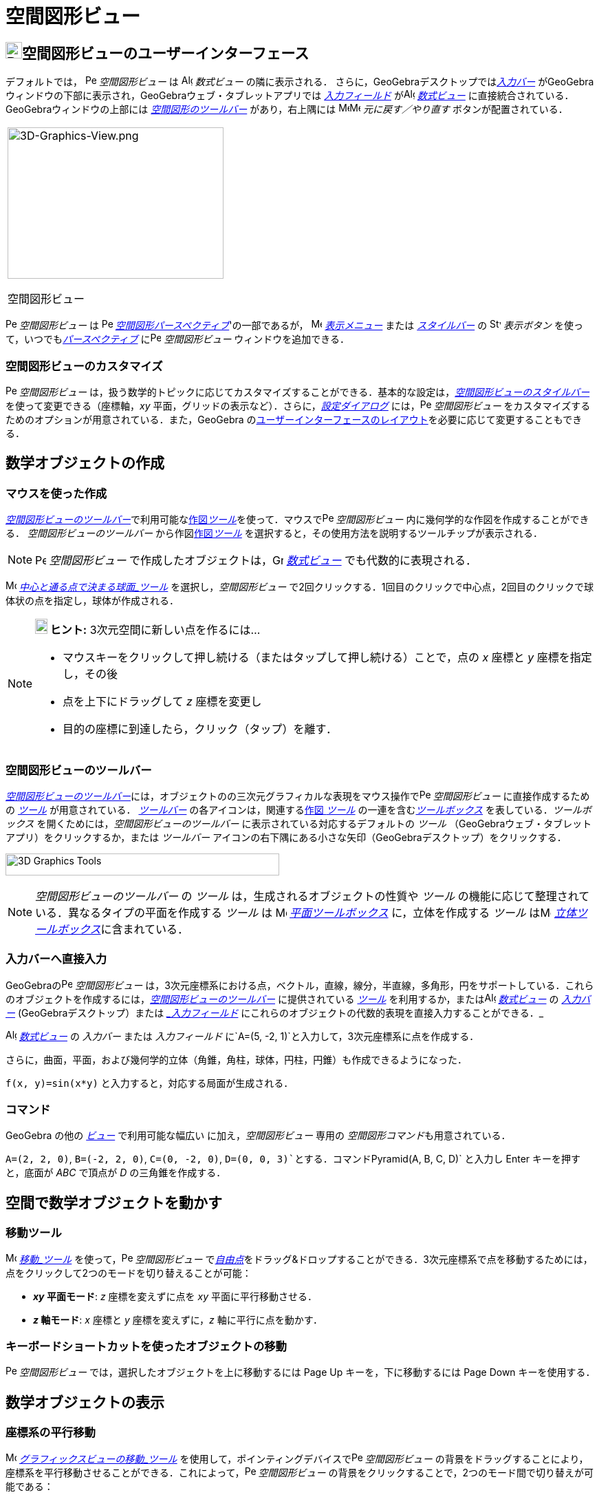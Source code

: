 = 空間図形ビュー
:page-en: 3D_Graphics_View
ifdef::env-github[:imagesdir: /ja/modules/ROOT/assets/images]

== [#空間図形ビューのユーザーインターフェース]#image:24px-Perspectives_algebra_3Dgraphics.svg.png[Perspectives algebra 3Dgraphics.svg,width=24,height=24]空間図形ビューのユーザーインターフェース#

デフォルトでは， image:16px-Perspectives_algebra_3Dgraphics.svg.png[Perspectives algebra
3Dgraphics.svg,width=16,height=16] _空間図形ビュー_ は image:16px-Menu_view_algebra.svg.png[Algebra
View,title="Algebra View",width=16,height=16] _数式ビュー_ の隣に表示される．
さらに，GeoGebraデスクトップでは__xref:/入力バー.adoc[入力バー]__
がGeoGebraウィンドウの下部に表示され，GeoGebraウェブ・タブレットアプリでは _xref:/入力フィールド.adoc[入力フィールド]_
がimage:16px-Menu_view_algebra.svg.png[Algebra View,title="Algebra View",width=16,height=16]
_xref:/数式ビュー.adoc[数式ビュー]_ に直接統合されている．GeoGebraウィンドウの上部には
xref:/空間図形ツール.adoc[_空間図形のツールバー_] があり，右上隅には
image:16px-Menu-edit-undo.svg.png[Menu-edit-undo.svg,width=16,height=16]image:16px-Menu-edit-redo.svg.png[Menu-edit-redo.svg,width=16,height=16]
_元に戻す／やり直す_ ボタンが配置されている．

[width="100%",cols="100%",]
|===
a|
image:314px-3D-Graphics-View.png[3D-Graphics-View.png,width=314,height=220]

空間図形ビュー

|===

image:16px-Perspectives_algebra_3Dgraphics.svg.png[Perspectives algebra 3Dgraphics.svg,width=16,height=16]
_空間図形ビュー_ は image:16px-Perspectives_algebra_3Dgraphics.svg.png[Perspectives algebra
3Dgraphics.svg,width=16,height=16] xref:/パースペクティブ.adoc[_空間図形パースペクティブ_]'の一部であるが，
image:16px-Menu-view.svg.png[Menu-view.svg,width=16,height=16] _xref:/表示メニュー.adoc[表示メニュー]_ または
_xref:/スタイルバー.adoc[スタイルバー]_ の image:16px-Stylingbar_dots.svg.png[Stylingbar dots.svg,width=16,height=16]
_表示ボタン_ を使って，いつでもxref:/パースペクティブ.adoc[_パースペクティブ_]
にimage:16px-Perspectives_algebra_3Dgraphics.svg.png[Perspectives algebra 3Dgraphics.svg,width=16,height=16]
_空間図形ビュー_ ウィンドウを追加できる．

=== 空間図形ビューのカスタマイズ

image:16px-Perspectives_algebra_3Dgraphics.svg.png[Perspectives algebra 3Dgraphics.svg,width=16,height=16]
_空間図形ビュー_
は，扱う数学的トピックに応じてカスタマイズすることができる．基本的な設定は，xref:/スタイルバー.adoc[_空間図形ビューのスタイルバー_]
を使って変更できる（座標軸，_xy_ 平面，グリッドの表示など）．さらに，_xref:/設定ダイアログ.adoc[設定ダイアログ]_
には，image:16px-Perspectives_algebra_3Dgraphics.svg.png[Perspectives algebra 3Dgraphics.svg,width=16,height=16]
_空間図形ビュー_ をカスタマイズするためのオプションが用意されている．また，GeoGebra
のxref:/GeoGebra_5_0_デスクトップ_vs_ウェブ・タブレットアプリ.adoc[ユーザーインターフェースのレイアウト]を必要に応じて変更することもできる．

== [#数学オブジェクトの作成]#数学オブジェクトの作成#

=== マウスを使った作成

xref:/.adoc[_空間図形ビューのツールバー_]で利用可能なxref:/空間図形ツール.adoc[作図__ツール__]を使って．マウスでimage:16px-Perspectives_algebra_3Dgraphics.svg.png[Perspectives
algebra 3Dgraphics.svg,width=16,height=16] _空間図形ビュー_ 内に幾何学的な作図を作成することができる．
_空間図形ビューのツールバー_ から作図xref:/空間図形ツール.adoc[作図__ツール__]
を選択すると，その使用方法を説明するツールチップが表示される．

[NOTE]
====

image:16px-Perspectives_algebra_3Dgraphics.svg.png[Perspectives algebra 3Dgraphics.svg,width=16,height=16]
_空間図形ビュー_ で作成したオブジェクトは，image:16px-Menu_view_algebra.svg.png[Graphics
View,title="Graphics View",width=16,height=16] _xref:/数式ビュー.adoc[数式ビュー]_ でも代数的に表現される．

====

[EXAMPLE]
====

image:16px-Mode_sphere2.svg.png[Mode sphere2.svg,width=16,height=16]
_xref:/tools/中心と通る点で決まる球面.adoc[中心と通る点で決まる球面_ツール]_ を選択し，_空間図形ビュー_
で2回クリックする．1回目のクリックで中心点，2回目のクリックで球体状の点を指定し，球体が作成される．

====

[NOTE]
====

*image:18px-Bulbgraph.png[Note,title="Note",width=18,height=22] ヒント:* 3次元空間に新しい点を作るには...

* マウスキーをクリックして押し続ける（またはタップして押し続ける）ことで，点の _x_ 座標と _y_ 座標を指定し，その後
* 点を上下にドラッグして _z_ 座標を変更し
* 目的の座標に到達したら，クリック（タップ）を離す．

====

=== 空間図形ビューのツールバー

xref:/空間図形ツール.adoc[_空間図形ビューのツールバー_]には，オブジェクトのの三次元グラフィカルな表現をマウス操作でimage:16px-Perspectives_algebra_3Dgraphics.svg.png[Perspectives
algebra 3Dgraphics.svg,width=16,height=16] _空間図形ビュー_ に直接作成するための _xref:/ツール.adoc[ツール]_
が用意されている． _xref:/ツールバー.adoc[ツールバー]_ の各アイコンは，関連するxref:/ツール.adoc[作図 _ツール_]
の一連を含むxref:/ツール.adoc[_ツールボックス_] を表している．_ツールボックス_
を開くためには，_空間図形ビューのツールバー_ に表示されている対応するデフォルトの _ツール_
（GeoGebraウェブ・タブレットアプリ）をクリックするか，または _ツールバー_
アイコンの右下隅にある小さな矢印（GeoGebraデスクトップ）をクリックする．

image:398px-Toolbar-3D-Graphics.png[3D Graphics Tools,title="3D Graphics Tools",width=398,height=32]

[NOTE]
====

_空間図形ビューのツールバー_ の _ツール_ は，生成されるオブジェクトの性質や _ツール_
の機能に応じて整理されている．異なるタイプの平面を作成する _ツール_ は image:16px-Mode_planethreepoint.svg.png[Mode
planethreepoint.svg,width=16,height=16] xref:/空間図形ツール.adoc[_平面ツールボックス_] に，立体を作成する _ツール_
はimage:16px-Mode_pyramid.svg.png[Mode pyramid.svg,width=16,height=16]
xref:/空間図形ツール.adoc[_立体ツールボックス_]に含まれている．

====

=== 入力バーへ直接入力

GeoGebraのimage:16px-Perspectives_algebra_3Dgraphics.svg.png[Perspectives algebra 3Dgraphics.svg,width=16,height=16]
_空間図形ビュー_
は，3次元座標系における点，ベクトル，直線，線分，半直線，多角形，円をサポートしている．これらのオブジェクトを作成するには，xref:/空間図形ツール.adoc[_空間図形ビューのツールバー_]
に提供されている _xref:/ツール.adoc[ツール]_ を利用するか，またはimage:16px-Menu_view_algebra.svg.png[Algebra
View,title="Algebra View",width=16,height=16] _xref:/数式ビュー.adoc[数式ビュー]_ の _xref:/入力バー.adoc[入力バー]_
(GeoGebraデスクトップ）または _xref:/入力バー.adoc[_入力フィールド_]
にこれらのオブジェクトの代数的表現を直接入力することができる．_

[EXAMPLE]
====

image:16px-Menu_view_algebra.svg.png[Algebra View,title="Algebra View",width=16,height=16]
_xref:/数式ビュー.adoc[数式ビュー]_ の _入力バー_ または _入力フィールド_
に`++A=(5, -2, 1)++`と入力して，3次元座標系に点を作成する．

====

さらに，曲面，平面，および幾何学的立体（角錐，角柱，球体，円柱，円錐）も作成できるようになった．

[EXAMPLE]
====

`++f(x, y)=sin(x*y)++` と入力すると，対応する局面が生成される．

====

=== コマンド

GeoGebra の他の _xref:/表示.adoc[ビュー]_ で利用可能な幅広い に加え，_空間図形ビュー_ 専用の
__空間図形コマンド__も用意されている．

[EXAMPLE]
====

`++A=(2, 2, 0)++`, `++B=(-2, 2, 0)++`, `++C=(0, -2, 0)++`, `++D=(0, 0, 3)++`とする．コマンド`++Pyramid(A, B, C, D)++`
と入力し [.kcode]#Enter# キーを押すと，底面が _ABC_ で頂点が _D_ の三角錐を作成する．

====

== [#空間で数学オブジェクトを動かす]#空間で数学オブジェクトを動かす#

=== 移動ツール

image:16px-Mode_move.svg.png[Move Tool,title="Move Tool",width=16,height=16] _xref:/tools/移動.adoc[移動_ツール]_
を使って，image:16px-Perspectives_algebra_3Dgraphics.svg.png[Perspectives algebra 3Dgraphics.svg,width=16,height=16]
_空間図形ビュー_
でxref:/自由、従属、補助オブジェクト.adoc[_自由点_]をドラッグ&ドロップすることができる．3次元座標系で点を移動するためには，点をクリックして2つのモードを切り替えることが可能：

* *_xy_ 平面モード*: _z_ 座標を変えずに点を _xy_ 平面に平行移動させる．
* *_z_ 軸モード*: _x_ 座標と _y_ 座標を変えずに，_z_ 軸に平行に点を動かす．

=== キーボードショートカットを使ったオブジェクトの移動

image:16px-Perspectives_algebra_3Dgraphics.svg.png[Perspectives algebra 3Dgraphics.svg,width=16,height=16]
_空間図形ビュー_ では，選択したオブジェクトを上に移動するには [.kcode]#Page Up# キーを，下に移動するには [.kcode]#Page
Down# キーを使用する．

== [#数学オブジェクトの表示]#数学オブジェクトの表示#

=== 座標系の平行移動

image:16px-Mode_translateview.svg.png[Mode translateview.svg,width=16,height=16]
_xref:/tools/グラフィックスビューの移動.adoc[グラフィックスビューの移動_ツール]_
を使用して，ポインティングデバイスでimage:16px-Perspectives_algebra_3Dgraphics.svg.png[Perspectives algebra
3Dgraphics.svg,width=16,height=16] _空間図形ビュー_
の背景をドラッグすることにより，座標系を平行移動させることができる．これによって，image:16px-Perspectives_algebra_3Dgraphics.svg.png[Perspectives
algebra 3Dgraphics.svg,width=16,height=16] _空間図形ビュー_
の背景をクリックすることで，2つのモード間で切り替えが可能である：

* *_xt_ 平面モード*: 画面全体を _xy_ 平面に沿って平行移動させることができる．
* *_z_ 軸モード*: 画面全体を _z_ 軸に沿って平行移動させることができる．

または，[.kcode]##Shift##キー を押しながらimage:16px-Perspectives_algebra_3Dgraphics.svg.png[Perspectives algebra
3Dgraphics.svg,width=16,height=16] _空間図形ビュー_
の背景をドラッグして，座標系を平行移動させることもできる．2つのモードを切り替えるには，[.kcode]##Shift##キーを押しながらクリックする必要がある．

[NOTE]
====

xref:/スタイルバー.adoc[_空間図形ビューのスタイルバー_]の
image:16px-Stylingbar_graphicsview_standardview.svg.png[Stylingbar graphicsview standardview.svg,width=16,height=16]
_デフォルトビューに戻る_ ボタンをクリックすると，デフォルトビューに戻ることができる．

====

=== 座標系の回転

image:16px-Mode_rotateview.svg.png[Rotate 3D Graphics View Tool,title="Rotate 3D Graphics View Tool",width=16,height=16]
_xref:/tools/空間図形ビューを回転する.adoc[空間図形ビューを回転する_ツール]_
を使用して，ポインティングデバイスでimage:16px-Perspectives_algebra_3Dgraphics.svg.png[Perspectives algebra
3Dgraphics.svg,width=16,height=16] _空間図形ビュー_ の背景をドラッグすることにより，座標系を回転させることができる．

または，image:16px-Perspectives_algebra_3Dgraphics.svg.png[Perspectives algebra 3Dgraphics.svg,width=16,height=16]
_空間図形ビュー_ の背景を右ドラッグして，座標系を回転させることもできる．

マウスを放した後も座標系の回転を続けさせる場合は，xref:/スタイルバー.adoc[_空間図形ビューのスタイルバー_]の
image:16px-Stylingbar_graphics3D_rotateview_play.svg.png[Stylingbar graphics3D rotateview play.svg,width=16,height=16]
__ビューの回転の開始__とimage:16px-Stylingbar_graphics3D_rotateview_pause.svg.png[Stylingbar graphics3D rotateview
pause.svg,width=16,height=16] _ビューの回転の停止_ のオプションを利用できる．

[NOTE]
====

xref:/スタイルバー.adoc[_空間図形ビューのスタイルバー_]の
image:16px-Stylingbar_graphics3D_standardview_rotate.svg.png[Stylingbar graphics3D standardview
rotate.svg,width=16,height=16] _デフォルトビューに回転して戻る_
ボタンをクリックすると，デフォルトビューに戻ることができる．

====

=== オブジェクトの前の視点

選択したオブジェクトの前方から座標系を見るためには，image:16px-Mode_viewinfrontof.svg.png[Mode
viewinfrontof.svg,width=16,height=16] __xref:/tools/ビューを揃える.adoc[ビューを揃える ツール]__を使用する．

=== ズーム

image:16px-Perspectives_algebra_3Dgraphics.svg.png[Perspectives algebra 3Dgraphics.svg,width=16,height=16]
_空間図形ビュー_ をズームするには，xref:/Zoom_In_Tool.adoc[image:16px-Mode_zoomin.svg.png[Mode
zoomin.svg,width=16,height=16]] _xref:/tools/ズームイン.adoc[ズームイン_ツール]_
とxref:/Zoom_Out_Tool.adoc[image:16px-Mode_zoomout.svg.png[Mode zoomout.svg,width=16,height=16]]
_xref:/tools/ズームアウト.adoc[ズームアウト_ツール]_ を使用する．

[NOTE]
====

*image:18px-Bulbgraph.png[Note,title="Note",width=18,height=22] ヒント:*
マウスのホイールを使ってズームすることもできる．

====

=== 空間図形ビューのスタイルバー

xref:/スタイルバー.adoc[_空間図形ビューのスタイルバー_] には，以下のボタンがある．

* image:16px-Stylingbar_graphics3D_axes_plane.svg.png[Stylingbar graphics3D axes plane.svg,width=16,height=16]
座標軸，image:16px-Stylingbar_graphics3D_plane.svg.png[Stylingbar graphics3D plane.svg,width=16,height=16] _xy_
平面，および _xy_ 平面内のimage:16px-Stylingbar_graphicsview_show_or_hide_the_grid.svg.png[Stylingbar graphicsview show
or hide the grid.svg,width=16,height=16]グリッドの 表示／非表示
* image:16px-Stylingbar_graphicsview_standardview.svg.png[Stylingbar graphicsview standardview.svg,width=16,height=16]
デフォルトビューに戻す
* image:16px-Stylingbar_graphicsview_point_capturing.svg.png[Stylingbar graphicsview point
capturing.svg,width=16,height=16] _xref:/点をつかむ.adoc[点をつかむ]_ 設定を変更
* image:16px-Stylingbar_graphics3D_rotateview_play.svg.png[Stylingbar graphics3D rotateview play.svg,width=16,height=16]
ビューの自動回転の開始／停止
* image:16px-Stylingbar_graphics3D_view_xy.svg.png[Stylingbar graphics3D view xy.svg,width=16,height=16]
ビューの向きの調整
* image:16px-Stylingbar_graphics3D_view_orthographic.svg.png[Stylingbar graphics3D view
orthographic.svg,width=16,height=16] 投影の方法を選択
* image:16px-Menu-options.svg.png[Menu-options.svg,width=16,height=16]
_xref:/プロパティダイアログ.adoc[プロパティダイアログ]_ を開く(GeoGebraウェブ・タブレットアプリ)
* GeoGebra ウィンドウに追加の image:16px-Stylingbar_dots.svg.png[Stylingbar dots.svg,width=16,height=16]
_xref:/表示.adoc[ビュー]_ を表示 (GeoGebraウェブ・タブレットアプリ)

=== ツールとオブジェクトのスタイルバー

選択した _xref:/ツール.adoc[ツール]_ やオブジェクトによって，_xref:/スタイルバー.adoc[スタイルバー]_
のボタンが変わる．詳しくは，xref:/スタイルバー.adoc[ツールとオブジェクトのスタイルバーオプション]を参照のこと．
